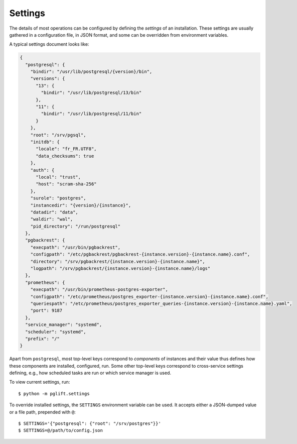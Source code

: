 Settings
========

The details of most operations can be configured by defining the *settings* of
an installation. These settings are usually gathered in a configuration file,
in JSON format, and some can be overridden from environment variables.

A typical settings document looks like:

.. code-block:: json

    {
      "postgresql": {
        "bindir": "/usr/lib/postgresql/{version}/bin",
        "versions": {
          "13": {
            "bindir": "/usr/lib/postgresql/13/bin"
          },
          "11": {
            "bindir": "/usr/lib/postgresql/11/bin"
          }
        },
        "root": "/srv/pgsql",
        "initdb": {
          "locale": "fr_FR.UTF8",
          "data_checksums": true
        },
        "auth": {
          "local": "trust",
          "host": "scram-sha-256"
        },
        "surole": "postgres",
        "instancedir": "{version}/{instance}",
        "datadir": "data",
        "waldir": "wal",
        "pid_directory": "/run/postgresql"
      },
      "pgbackrest": {
        "execpath": "/usr/bin/pgbackrest",
        "configpath": "/etc/pgbackrest/pgbackrest-{instance.version}-{instance.name}.conf",
        "directory": "/srv/pgbackrest/{instance.version}-{instance.name}",
        "logpath": "/srv/pgbackrest/{instance.version}-{instance.name}/logs"
      },
      "prometheus": {
        "execpath": "/usr/bin/prometheus-postgres-exporter",
        "configpath": "/etc/prometheus/postgres_exporter-{instance.version}-{instance.name}.conf",
        "queriespath": "/etc/prometheus/postgres_exporter_queries-{instance.version}-{instance.name}.yaml",
        "port": 9187
      },
      "service_manager": "systemd",
      "scheduler": "systemd",
      "prefix": "/"
    }

Apart from ``postgresql``, most top-level keys correspond to *components* of
instances and their value thus defines how these components are installed,
configured, run. Some other top-level keys correspond to cross-service
settings defining, e.g., how scheduled tasks are run or which service manager
is used.

To view current settings, run:

::

    $ python -m pglift.settings


To override installed settings, the ``SETTINGS`` environment variable can be
used. It accepts either a JSON-dumped value or a file path, prepended with
``@``:

::

    $ SETTINGS='{"postgresql": {"root": "/srv/postgres"}}'
    $ SETTINGS=@/path/to/config.json
